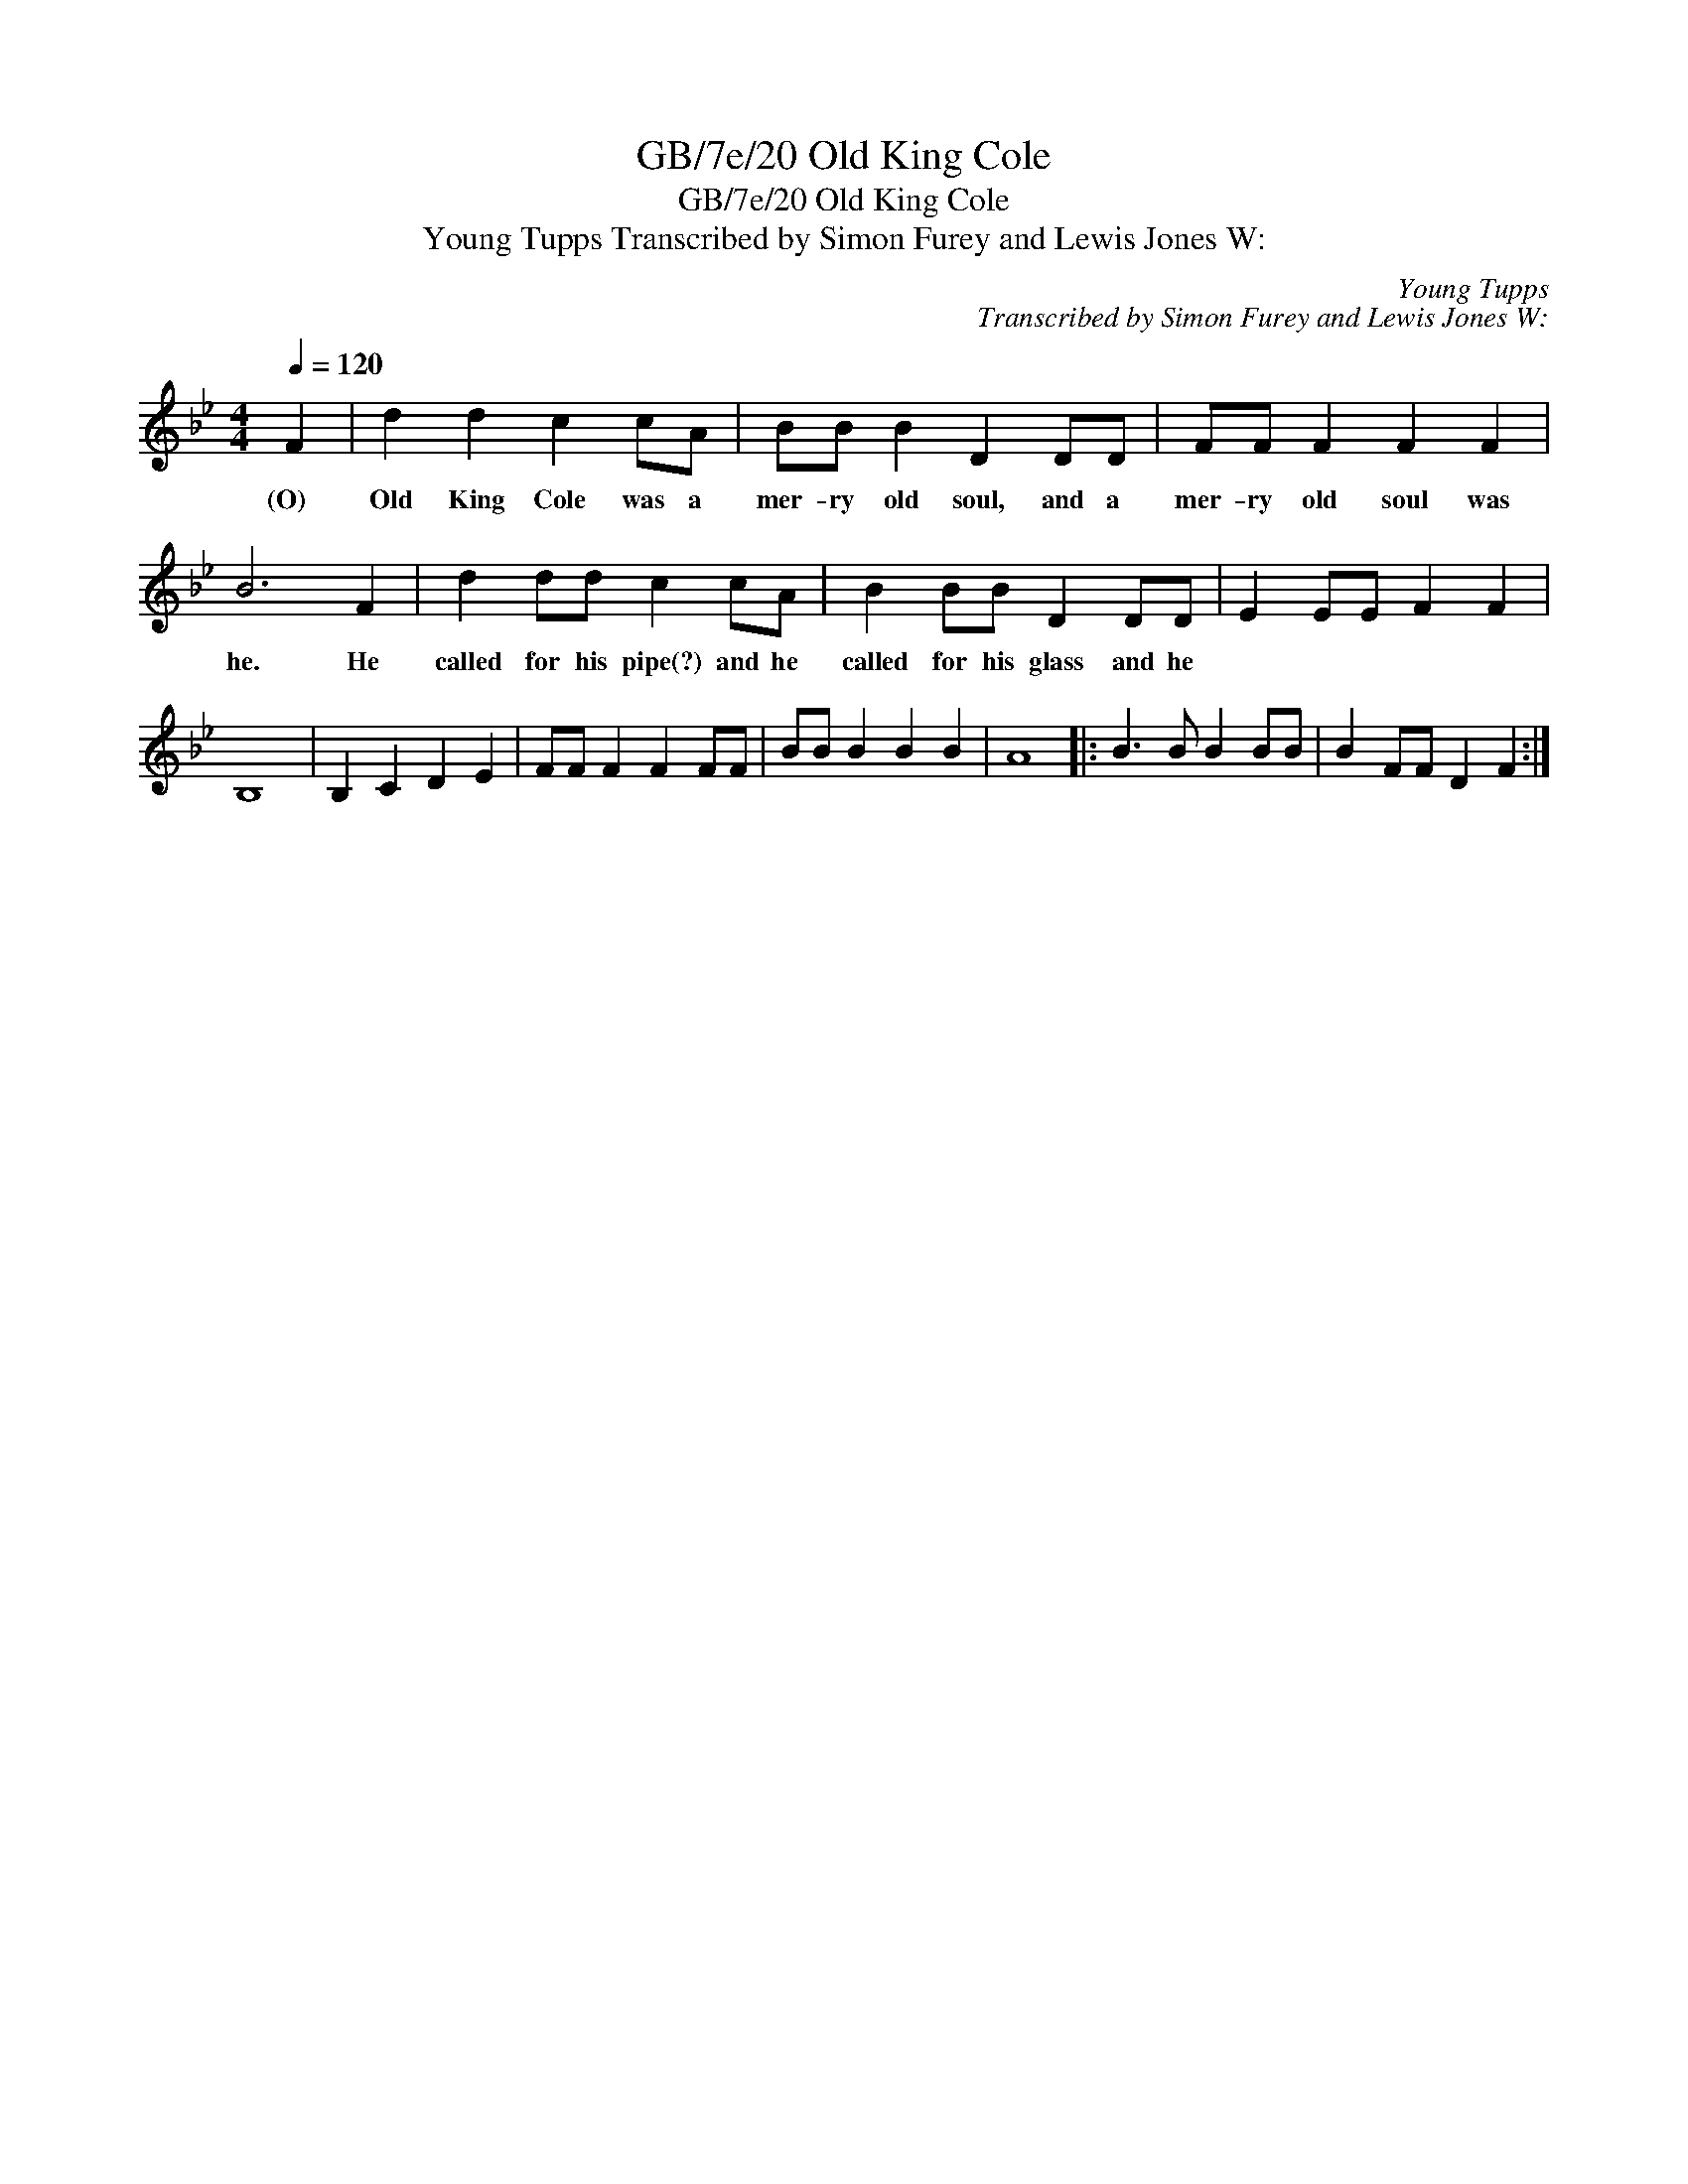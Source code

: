 X:1
T:GB/7e/20 Old King Cole
T:GB/7e/20 Old King Cole
T:Young Tupps Transcribed by Simon Furey and Lewis Jones W:
C:Young Tupps
C:Transcribed by Simon Furey and Lewis Jones W:
L:1/8
Q:1/4=120
M:4/4
K:Bb
V:1 treble 
V:1
 F2 | d2 d2 c2 cA | BB B2 D2 DD | FF F2 F2 F2 | B6 F2 | d2 dd c2 cA | B2 BB D2 DD | E2 EE F2 F2 | %8
w: (O)|Old King Cole was a|mer- ry old soul, and a|mer- ry old soul was|he. He|called for his pipe(?) and he|called for his glass and he||
 B,8 | B,2 C2 D2 E2 | FF F2 F2 FF | BB B2 B2 B2 | A8 |: B3 B B2 BB | B2 FF D2 F2 :| %15
w: |||||||

